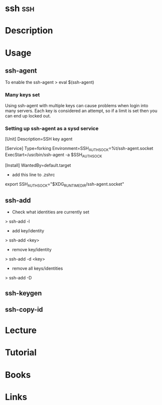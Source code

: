 #+TAGS: ssh


* ssh									:ssh:
* Description
* Usage
** ssh-agent
To enable the ssh-agent
> eval $(ssh-agent)

*** Many keys set
Using ssh-agent with multiple keys can cause problems when login into many servers.
Each key is considered an attempt, so if a limit is set then you can end up locked out.

*** Setting up ssh-agent as a sysd service
[Unit]
Description=SSH key agent

[Service]
Type=forking
Environment=SSH_AUTH_SOCK=%t/ssh-agent.socket
ExecStart=/usr/bin/ssh-agent -a $SSH_AUTH_SOCK

[Install]
WantedBy=default.target

- add this line to .zshrc
export SSH_AUTH_SOCK="$XDG_RUNTIME_DIR/ssh-agent.socket"

** ssh-add
- Check what identities are currently set
> ssh-add -l
- add key/identity
> ssh-add <key>
- remove key/identity
> ssh-add -d <key>
- remove all keys/identities
> ssh-add -D

** ssh-keygen
** ssh-copy-id
* Lecture
* Tutorial
* Books
* Links
